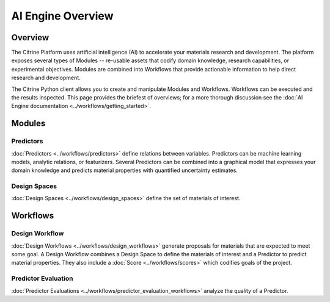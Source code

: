 ==================
AI Engine Overview
==================

Overview
--------

The Citrine Platform uses artificial intelligence (AI) to accelerate your materials research and development.
The platform exposes several types of Modules -- re-usable assets that codify domain knowledge, research capabilities, or experimental objectives.
Modules are combined into Workflows that provide actionable information to help direct research and development.

The Citrine Python client allows you to create and manipulate Modules and Workflows.
Workflows can be executed and the results inspected.
This page provides the briefest of overviews; for a more thorough discussion see the :doc:`AI Engine documentation <../workflows/getting_started>`.

Modules
-------

Predictors
^^^^^^^^^^

:doc:`Predictors <../workflows/predictors>` define relations between variables.
Predictors can be machine learning models, analytic relations, or featurizers.
Several Predictors can be combined into a graphical model that expresses your domain knowledge and predicts material properties with quantified uncertainty estimates.

Design Spaces
^^^^^^^^^^^^^

:doc:`Design Spaces <../workflows/design_spaces>` define the set of materials of interest.

Workflows
---------

Design Workflow
^^^^^^^^^^^^^^^

:doc:`Design Workflows <../workflows/design_workflows>` generate proposals for materials that are expected to meet some goal.
A Design Workflow combines a Design Space to define the materials of interest and a Predictor to predict material properties.
They also include a :doc:`Score <../workflows/scores>` which codifies goals of the project.

Predictor Evaluation
^^^^^^^^^^^^^^^^^^^^

:doc:`Predictor Evaluations <../workflows/predictor_evaluation_workflows>` analyze the quality of a Predictor.
